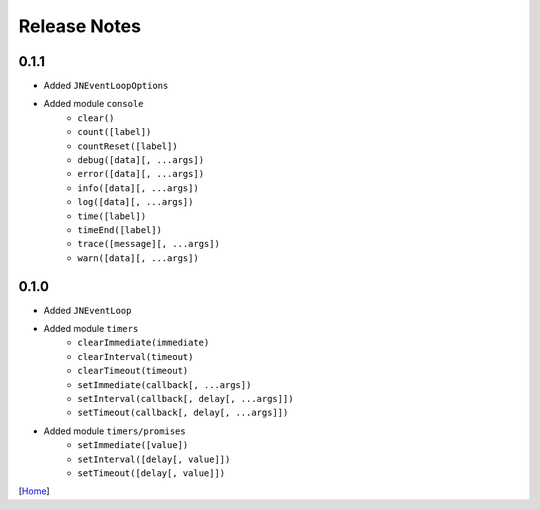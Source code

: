 =============
Release Notes
=============

0.1.1
-----

* Added ``JNEventLoopOptions``
* Added module ``console``
    * ``clear()``
    * ``count([label])``
    * ``countReset([label])``
    * ``debug([data][, ...args])``
    * ``error([data][, ...args])``
    * ``info([data][, ...args])``
    * ``log([data][, ...args])``
    * ``time([label])``
    * ``timeEnd([label])``
    * ``trace([message][, ...args])``
    * ``warn([data][, ...args])``

0.1.0
-----

* Added ``JNEventLoop``
* Added module ``timers``
    * ``clearImmediate(immediate)``
    * ``clearInterval(timeout)``
    * ``clearTimeout(timeout)``
    * ``setImmediate(callback[, ...args])``
    * ``setInterval(callback[, delay[, ...args]])``
    * ``setTimeout(callback[, delay[, ...args]])``
* Added module ``timers/promises``
    * ``setImmediate([value])``
    * ``setInterval([delay[, value]])``
    * ``setTimeout([delay[, value]])``

[`Home <../README.rst>`_]
